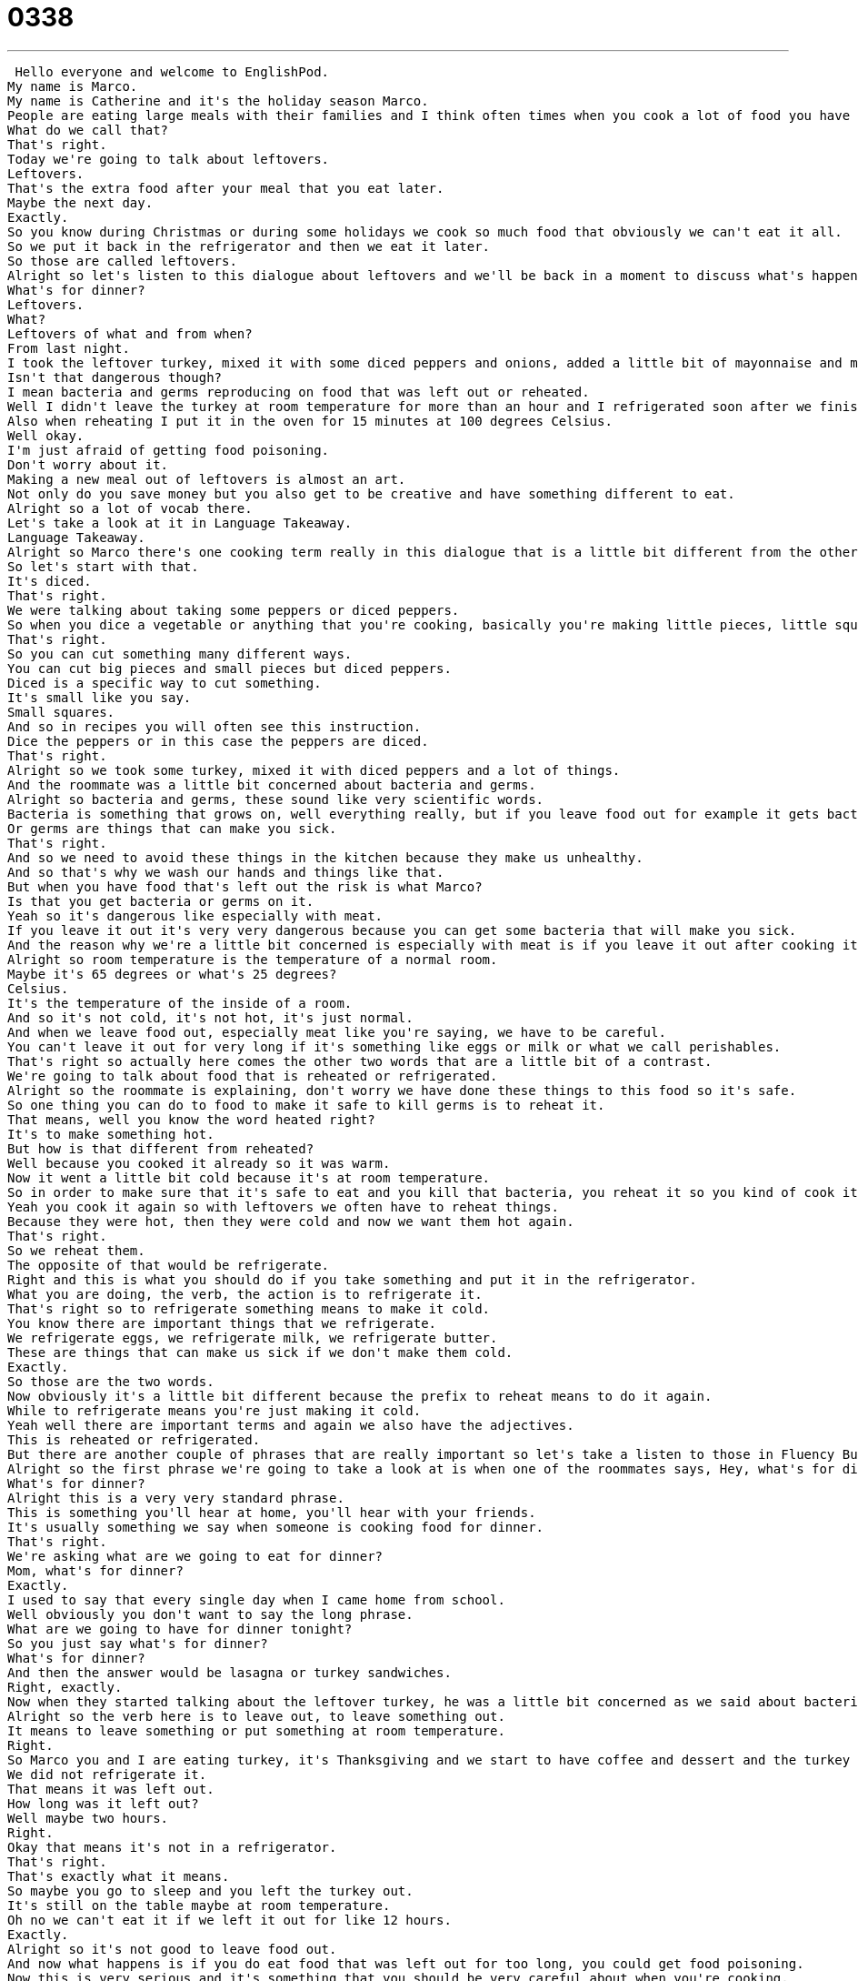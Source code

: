 = 0338
:toc: left
:toclevels: 3
:sectnums:
:stylesheet: ../../../../myAdocCss.css

'''


 Hello everyone and welcome to EnglishPod.
My name is Marco.
My name is Catherine and it's the holiday season Marco.
People are eating large meals with their families and I think often times when you cook a lot of food you have something extra at the end.
What do we call that?
That's right.
Today we're going to talk about leftovers.
Leftovers.
That's the extra food after your meal that you eat later.
Maybe the next day.
Exactly.
So you know during Christmas or during some holidays we cook so much food that obviously we can't eat it all.
So we put it back in the refrigerator and then we eat it later.
So those are called leftovers.
Alright so let's listen to this dialogue about leftovers and we'll be back in a moment to discuss what's happening in the dialogue.
What's for dinner?
Leftovers.
What?
Leftovers of what and from when?
From last night.
I took the leftover turkey, mixed it with some diced peppers and onions, added a little bit of mayonnaise and made some sandwiches.
Isn't that dangerous though?
I mean bacteria and germs reproducing on food that was left out or reheated.
Well I didn't leave the turkey at room temperature for more than an hour and I refrigerated soon after we finished eating.
Also when reheating I put it in the oven for 15 minutes at 100 degrees Celsius.
Well okay.
I'm just afraid of getting food poisoning.
Don't worry about it.
Making a new meal out of leftovers is almost an art.
Not only do you save money but you also get to be creative and have something different to eat.
Alright so a lot of vocab there.
Let's take a look at it in Language Takeaway.
Language Takeaway.
Alright so Marco there's one cooking term really in this dialogue that is a little bit different from the others.
So let's start with that.
It's diced.
That's right.
We were talking about taking some peppers or diced peppers.
So when you dice a vegetable or anything that you're cooking, basically you're making little pieces, little squares almost.
That's right.
So you can cut something many different ways.
You can cut big pieces and small pieces but diced peppers.
Diced is a specific way to cut something.
It's small like you say.
Small squares.
And so in recipes you will often see this instruction.
Dice the peppers or in this case the peppers are diced.
That's right.
Alright so we took some turkey, mixed it with diced peppers and a lot of things.
And the roommate was a little bit concerned about bacteria and germs.
Alright so bacteria and germs, these sound like very scientific words.
Bacteria is something that grows on, well everything really, but if you leave food out for example it gets bacteria.
Or germs are things that can make you sick.
That's right.
And so we need to avoid these things in the kitchen because they make us unhealthy.
And so that's why we wash our hands and things like that.
But when you have food that's left out the risk is what Marco?
Is that you get bacteria or germs on it.
Yeah so it's dangerous like especially with meat.
If you leave it out it's very very dangerous because you can get some bacteria that will make you sick.
And the reason why we're a little bit concerned is especially with meat is if you leave it out after cooking it at room temperature.
Alright so room temperature is the temperature of a normal room.
Maybe it's 65 degrees or what's 25 degrees?
Celsius.
It's the temperature of the inside of a room.
And so it's not cold, it's not hot, it's just normal.
And when we leave food out, especially meat like you're saying, we have to be careful.
You can't leave it out for very long if it's something like eggs or milk or what we call perishables.
That's right so actually here comes the other two words that are a little bit of a contrast.
We're going to talk about food that is reheated or refrigerated.
Alright so the roommate is explaining, don't worry we have done these things to this food so it's safe.
So one thing you can do to food to make it safe to kill germs is to reheat it.
That means, well you know the word heated right?
It's to make something hot.
But how is that different from reheated?
Well because you cooked it already so it was warm.
Now it went a little bit cold because it's at room temperature.
So in order to make sure that it's safe to eat and you kill that bacteria, you reheat it so you kind of cook it again a little bit.
Yeah you cook it again so with leftovers we often have to reheat things.
Because they were hot, then they were cold and now we want them hot again.
That's right.
So we reheat them.
The opposite of that would be refrigerate.
Right and this is what you should do if you take something and put it in the refrigerator.
What you are doing, the verb, the action is to refrigerate it.
That's right so to refrigerate something means to make it cold.
You know there are important things that we refrigerate.
We refrigerate eggs, we refrigerate milk, we refrigerate butter.
These are things that can make us sick if we don't make them cold.
Exactly.
So those are the two words.
Now obviously it's a little bit different because the prefix to reheat means to do it again.
While to refrigerate means you're just making it cold.
Yeah well there are important terms and again we also have the adjectives.
This is reheated or refrigerated.
But there are another couple of phrases that are really important so let's take a listen to those in Fluency Builder.
Alright so the first phrase we're going to take a look at is when one of the roommates says, Hey, what's for dinner?
What's for dinner?
Alright this is a very very standard phrase.
This is something you'll hear at home, you'll hear with your friends.
It's usually something we say when someone is cooking food for dinner.
That's right.
We're asking what are we going to eat for dinner?
Mom, what's for dinner?
Exactly.
I used to say that every single day when I came home from school.
Well obviously you don't want to say the long phrase.
What are we going to have for dinner tonight?
So you just say what's for dinner?
What's for dinner?
And then the answer would be lasagna or turkey sandwiches.
Right, exactly.
Now when they started talking about the leftover turkey, he was a little bit concerned as we said about bacteria and germs because it usually happens that you get this on food that was left out.
Alright so the verb here is to leave out, to leave something out.
It means to leave something or put something at room temperature.
Right.
So Marco you and I are eating turkey, it's Thanksgiving and we start to have coffee and dessert and the turkey is still in the room at room temperature.
We did not refrigerate it.
That means it was left out.
How long was it left out?
Well maybe two hours.
Right.
Okay that means it's not in a refrigerator.
That's right.
That's exactly what it means.
So maybe you go to sleep and you left the turkey out.
It's still on the table maybe at room temperature.
Oh no we can't eat it if we left it out for like 12 hours.
Exactly.
Alright so it's not good to leave food out.
And now what happens is if you do eat food that was left out for too long, you could get food poisoning.
Now this is very serious and it's something that you should be very careful about when you're cooking.
Food poisoning is getting sick from your food.
Right.
There are different kinds of food poisoning but usually it makes you throw up, it makes your stomach hurt, it's quite painful.
That's right.
And so this is why we say you should wash your hands before you cook, you should make sure that you refrigerate meat because you want to avoid food poisoning.
That's right.
And it comes from the noun poison, a poison, which is something that is harmful for your body.
That's right.
There are many different kinds of poison but food poisoning means becoming sick, your body getting sick after you eat something bad.
That's right.
Alright so a lot of great stuff here.
Here we can review everything one last time.
Alright, so this is actually good advice about leftovers, about how to eat food, about� Well, okay.
I'm just afraid of getting food poisoning.
Well, okay.
I'm just afraid of getting food poisoning.
Don't worry about it.
Making a new meal out of leftovers is almost an art.
Not only do you save money but you also get to be creative and have something different to eat.
All right, so this is actually good advice about leftovers, about having something to eat.
But at the same time, I don't know how many people actually are very careful with these things.
For example, pizza.
Sometimes you leave pizza out on the table all night and the next morning you have some pizza.
I always refrigerate my pizza.
I know people who leave their pizza out and then eat it, but there's cheese and sausage and you know, you want to refrigerate that stuff.
So I always wrap it in plastic and put it on a plate in the fridge.
Oh, okay, you wrap it in plastic.
Well because in the refrigerator there's also germs, so you need to make sure you cover your food.
Right, right, right.
And what about, have you ever had a bad case of food poisoning because of having leftovers?
No, I've had food poisoning but not because of leftovers because as I said before, you know, I wrap things, I put them in the refrigerator.
I'm very careful because I don't want to get sick or I don't want to get other people sick because you know, Thanksgiving or Christmas, you have to give food to many other people and you know, I don't want to make anyone sick.
And actually you can get food poisoning not only from leftovers but from maybe food that maybe was expired, like sometimes cheese maybe can be expired, you didn't realize it and you know, you get food poisoning.
Or from people who are cooking with things that are not clean.
So you have something that's not clean or food that's not fresh and it makes you very sick, that's food poisoning.
That's right.
So it's an interesting thing especially with like I said, so many holidays where you cook so much food that people have a lot of leftovers and not only that but even at restaurants, maybe you order too much so you have leftovers you want to take home to your dog or to have later.
I love leftovers.
Yeah.
Let us know, do you have leftovers in your country?
Are there things that you should and shouldn't do when cooking?
Let us know.
Our website is EnglishPod.com.
Alright, we'll see you guys there.
Bye.
Bye. +
